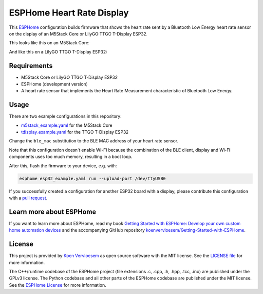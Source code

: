 ##########################
ESPHome Heart Rate Display
##########################

.. image:: https://github.com/koenvervloesem/ESPHome-Heart-Rate-Display/workflows/Build/badge.svg
   :target: https://github.com/koenvervloesem/ESPHome-Heart-Rate-Display/actions
   :alt: Continuous integration

.. image:: https://img.shields.io/github/license/koenvervloesem/ESPHome-Heart-Rate-Display.svg
   :target: https://github.com/koenvervloesem/ESPHome-Heart-Rate-Display/blob/main/LICENSE
   :alt: License

This `ESPHome <https://esphome.io/>`_ configuration builds firmware that shows the heart rate sent by a Bluetooth Low Energy heart rate sensor on the display of an M5Stack Core or LilyGO TTGO T-Display ESP32.

This looks like this on an M5Stack Core:

.. image:: https://github.com/koenvervloesem/ESPHome-Heart-Rate-Display/raw/main/m5stack.jpg
   :alt: An M5Stack Core as a heart rate display

And like this on a LilyGO TTGO T-Display ESP32:

.. image:: https://github.com/koenvervloesem/ESPHome-Heart-Rate-Display/raw/main/tdisplay.jpg
   :alt: A LilyGO TTGO T-Display ESP32 as a heart rate display

************
Requirements
************

- M5Stack Core or LilyGO TTGO T-Display ESP32
- ESPHome (development version)
- A heart rate sensor that implements the Heart Rate Measurement characteristic of Bluetooth Low Energy.

*****
Usage
*****

There are two example configurations in this repository:

- `m5stack_example.yaml <https://github.com/koenvervloesem/ESPHome-Heart-Rate-Display/blob/main/m5stack_example.yaml>`_ for the M5Stack Core
- `tdisplay_example.yaml <https://github.com/koenvervloesem/ESPHome-Heart-Rate-Display/blob/main/tdisplay_example.yaml>`_ for the TTGO T-Display ESP32

Change the ``ble_mac`` substitution to the BLE MAC address of your heart rate sensor.

Note that this configuration doesn't enable Wi-Fi because the combination of the BLE client, display and Wi-Fi components uses too much memory, resulting in a boot loop.

After this, flash the firmware to your device, e.g. with:

.. code-block:: console

  esphome esp32_example.yaml run --upload-port /dev/ttyUSB0

If you successfully created a configuration for another ESP32 board with a display, please contribute this configuration with a `pull request <https://github.com/koenvervloesem/ESPHome-Heart-Rate-Display/pulls>`_.

************************
Learn more about ESPHome
************************

If you want to learn more about ESPHome, read my book `Getting Started with ESPHome: Develop your own custom home automation devices <https://koen.vervloesem.eu/books/getting-started-with-esphome/>`_ and the accompanying GitHub repository `koenvervloesem/Getting-Started-with-ESPHome <https://github.com/koenvervloesem/Getting-Started-with-ESPHome/>`_.

*******
License
*******

This project is provided by `Koen Vervloesem <http://koen.vervloesem.eu>`_ as open source software with the MIT license. See the `LICENSE file <LICENSE>`_ for more information.

The C++/runtime codebase of the ESPHome project (file extensions .c, .cpp, .h, .hpp, .tcc, .ino) are published under the GPLv3 license. The Python codebase and all other parts of the ESPHome codebase are published under the MIT license. See the `ESPHome License <https://github.com/esphome/esphome/blob/dev/LICENSE>`_ for more information.
